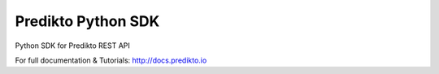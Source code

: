 Predikto Python SDK
===================

Python SDK for Predikto REST API

For full documentation & Tutorials: http://docs.predikto.io
